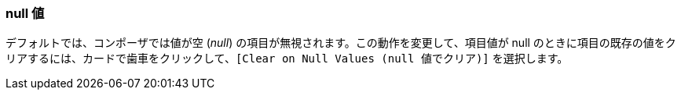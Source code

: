 === null 値

デフォルトでは、コンポーザでは値が空 (​_null_​) の項目が無視されます。この動作を変更して、項目値が null のときに項目の既存の値をクリアするには、カードで歯車をクリックして、​`[Clear on Null Values (null 値でクリア)]`​ を選択します。
